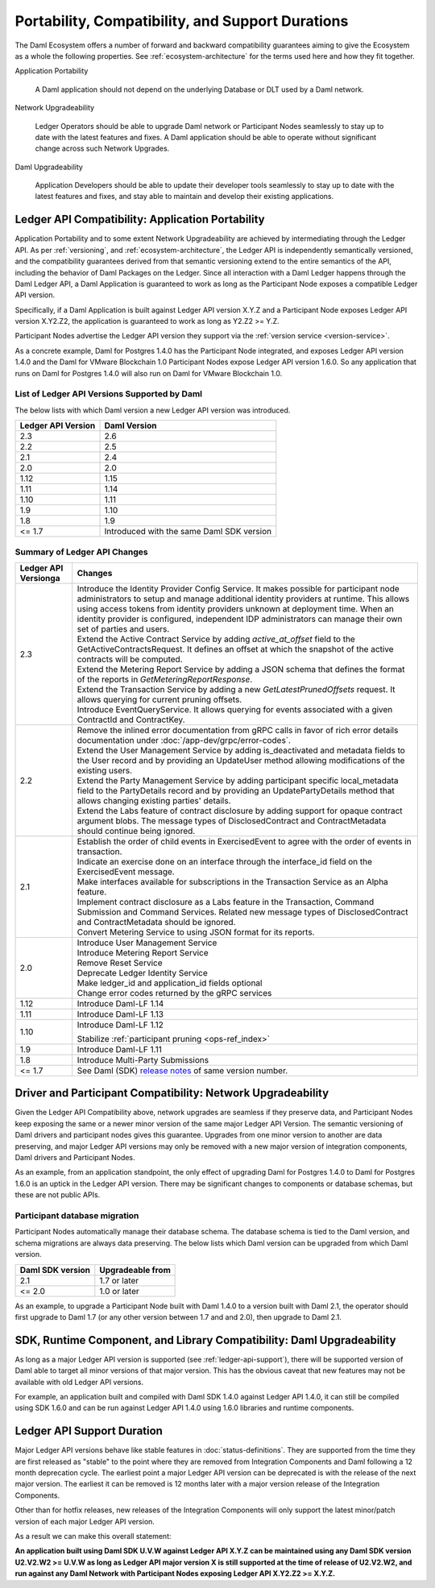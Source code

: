 .. Copyright (c) 2023 Digital Asset (Switzerland) GmbH and/or its affiliates. All rights reserved.
.. SPDX-License-Identifier: Apache-2.0

Portability, Compatibility, and Support Durations
#################################################

The Daml Ecosystem offers a number of forward and backward compatibility guarantees aiming to give the Ecosystem as a whole the following properties. See :ref:`ecosystem-architecture` for the terms used here and how they fit together.

Application Portability

  A Daml application should not depend on the underlying Database or DLT used by a Daml network.

Network Upgradeability

  Ledger Operators should be able to upgrade Daml network or Participant Nodes seamlessly to stay up to date with the latest features and fixes. A Daml application should be able to operate without significant change across such Network Upgrades.

Daml Upgradeability

  Application Developers should be able to update their developer tools seamlessly to stay up to date with the latest features and fixes, and stay able to maintain and develop their existing applications.

Ledger API Compatibility: Application Portability
*************************************************

Application Portability and to some extent Network Upgradeability are achieved by intermediating through the Ledger API. As per :ref:`versioning`, and :ref:`ecosystem-architecture`, the Ledger API is independently semantically versioned, and the compatibility guarantees derived from that semantic versioning extend to the entire semantics of the API, including the behavior of Daml Packages on the Ledger. Since all interaction with a Daml Ledger happens through the Daml Ledger API, a Daml Application is guaranteed to work as long as the Participant Node exposes a compatible Ledger API version.

Specifically, if a Daml Application is built against Ledger API version X.Y.Z and a Participant Node exposes Ledger API version X.Y2.Z2, the application is guaranteed to work as long as Y2.Z2 >= Y.Z.

Participant Nodes advertise the Ledger API version they support via the :ref:`version service <version-service>`.

.. note:

  Before release 1.7, the Ledger API version exposed by the Participant Node matched the version of the integration kit and SDK they were released with. 

As a concrete example, Daml for Postgres 1.4.0 has the Participant Node integrated, and exposes Ledger API version 1.4.0 and the Daml for VMware Blockchain 1.0 Participant Nodes expose Ledger API version 1.6.0. So any application that runs on Daml for Postgres 1.4.0 will also run on Daml for VMware Blockchain 1.0.

List of Ledger API Versions Supported by Daml
=============================================

The below lists with which Daml version a new Ledger API version was introduced.

.. list-table::   
   :header-rows: 1

   * - Ledger API Version
     - Daml Version
   * - 2.3
     - 2.6
   * - 2.2
     - 2.5
   * - 2.1
     - 2.4
   * - 2.0
     - 2.0
   * - 1.12
     - 1.15
   * - 1.11
     - 1.14
   * - 1.10
     - 1.11
   * - 1.9
     - 1.10
   * - 1.8
     - 1.9
   * - <= 1.7
     - Introduced with the same Daml SDK version

Summary of Ledger API Changes
=============================

.. list-table::
   :header-rows: 1

   * - Ledger API Versionga 
     - Changes
   * - 2.3
     - | Introduce the Identity Provider Config Service. It makes possible for participant node administrators to setup and manage additional identity providers at runtime. This allows using access tokens from identity providers unknown at deployment time. When an identity provider is configured, independent IDP administrators can manage their own set of parties and users.
       | Extend the Active Contract Service by adding `active_at_offset` field to the GetActiveContractsRequest. It defines an offset at which the snapshot of the active contracts will be computed.
       | Extend the Metering Report Service by adding a JSON schema that defines the format of the reports in `GetMeteringReportResponse`.
       | Extend the Transaction Service by adding a new `GetLatestPrunedOffsets` request. It allows querying for current pruning offsets.
       | Introduce EventQueryService. It allows querying for events associated with a given ContractId and ContractKey.
   * - 2.2
     - | Remove the inlined error documentation from gRPC calls in favor of rich error details documentation under :doc:`/app-dev/grpc/error-codes`.
       | Extend the User Management Service by adding is_deactivated and metadata fields to the User record and by providing an UpdateUser method allowing modifications of the existing users.
       | Extend the Party Management Service by adding participant specific local_metadata field to the PartyDetails record and by providing an UpdatePartyDetails method that allows changing existing parties' details.
       | Extend the Labs feature of contract disclosure by adding support for opaque contract argument blobs. The message types of DisclosedContract and ContractMetadata should continue being ignored.
   * - 2.1
     - | Establish the order of child events in ExercisedEvent to agree with the order of events in transaction.
       | Indicate an exercise done on an interface through the interface_id field on the ExercisedEvent message.
       | Make interfaces available for subscriptions in the Transaction Service as an Alpha feature.
       | Implement contract disclosure as a Labs feature in the Transaction, Command Submission and Command Services. Related new message types of DisclosedContract and ContractMetadata should be ignored.
       | Convert Metering Service to using JSON format for its reports.
   * - 2.0
     - | Introduce User Management Service
       | Introduce Metering Report Service
       | Remove Reset Service
       | Deprecate Ledger Identity Service
       | Make ledger_id and application_id fields optional
       | Change error codes returned by the gRPC services
   * - 1.12
     - Introduce Daml-LF 1.14
   * - 1.11
     - Introduce Daml-LF 1.13
   * - 1.10
     - Introduce Daml-LF 1.12

       Stabilize :ref:`participant pruning <ops-ref_index>`
   * - 1.9
     - Introduce Daml-LF 1.11
   * - 1.8
     - Introduce Multi-Party Submissions
   * - <= 1.7
     - See Daml (SDK) `release notes <https://daml.com/release-notes>`_ of same version number.

Driver and Participant Compatibility: Network Upgradeability
************************************************************

Given the Ledger API Compatibility above, network upgrades are seamless if they preserve data, and Participant Nodes keep exposing the same or a newer minor version of the same major Ledger API Version. The semantic versioning of Daml drivers and participant nodes gives this guarantee. Upgrades from one minor version to another are data preserving, and major Ledger API versions may only be removed with a new major version of integration components, Daml drivers and Participant Nodes.

As an example, from an application standpoint, the only effect of upgrading Daml for Postgres 1.4.0 to Daml for Postgres 1.6.0 is an uptick in the Ledger API version. There may be significant changes to components or database schemas, but these are not public APIs. 

Participant database migration
==============================

Participant Nodes automatically manage their database schema. The database schema is tied to the Daml version, and schema migrations are always data preserving. The below lists which Daml version can be upgraded from which Daml version.

.. list-table::
   :header-rows: 1

   * - Daml SDK version
     - Upgradeable from
   * - 2.1
     - 1.7 or later
   * - <= 2.0
     - 1.0 or later

As an example, to upgrade a Participant Node built with Daml 1.4.0 to a version built with Daml 2.1, the operator should first upgrade to Daml 1.7 (or any other version between 1.7 and and 2.0), then upgrade to Daml 2.1.

SDK, Runtime Component, and Library Compatibility: Daml Upgradeability
**********************************************************************

As long as a major Ledger API version is supported (see :ref:`ledger-api-support`), there will be supported version of Daml able to target all minor versions of that major version. This has the obvious caveat that new features may not be available with old Ledger API versions.

For example, an application built and compiled with Daml SDK 1.4.0 against Ledger API 1.4.0, it can still be compiled using SDK 1.6.0 and can be run against Ledger API 1.4.0 using 1.6.0 libraries and runtime components. 

.. _ledger-api-support:

Ledger API Support Duration
***************************

Major Ledger API versions behave like stable features in :doc:`status-definitions`. They are supported from the time they are first released as "stable" to the point where they are removed from Integration Components and Daml following a 12 month deprecation cycle. The earliest point a major Ledger API version can be deprecated is with the release of the next major version. The earliest it can be removed is 12 months later with a major version release of the Integration Components.

Other than for hotfix releases, new releases of the Integration Components will only support the latest minor/patch version of each major Ledger API version.

As a result we can make this overall statement:

**An application built using Daml SDK U.V.W against Ledger API X.Y.Z can be maintained using any Daml SDK version U2.V2.W2 >= U.V.W as long as Ledger API major version X is still supported at the time of release of U2.V2.W2, and run against any Daml Network with Participant Nodes exposing Ledger API X.Y2.Z2 >= X.Y.Z.**
